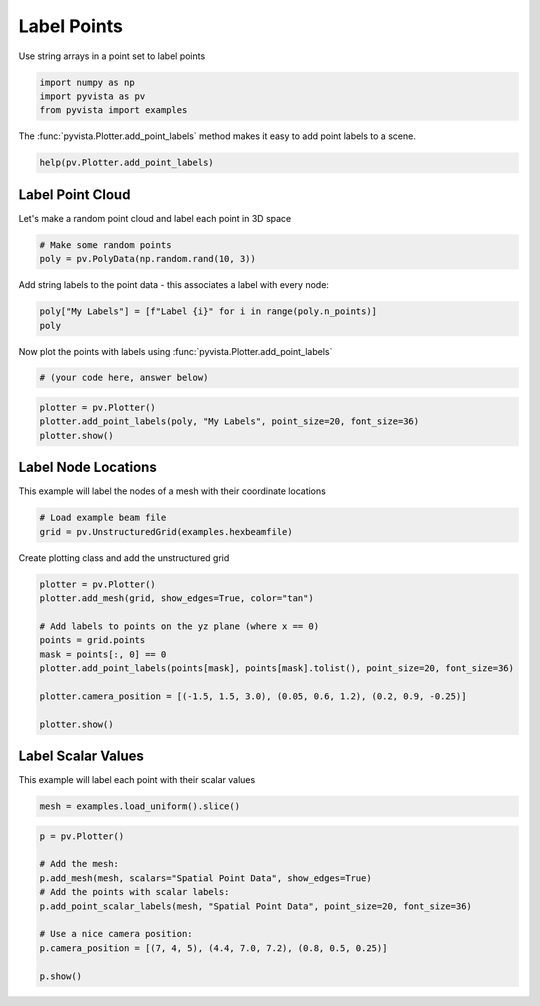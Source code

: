 
.. DO NOT EDIT.
.. THIS FILE WAS AUTOMATICALLY GENERATED BY SPHINX-GALLERY.
.. TO MAKE CHANGES, EDIT THE SOURCE PYTHON FILE:
.. "tutorial/03_figures/bonus/e_labels.py"
.. LINE NUMBERS ARE GIVEN BELOW.

.. only:: html

    .. note::
        :class: sphx-glr-download-link-note

        Click :ref:`here <sphx_glr_download_tutorial_03_figures_bonus_e_labels.py>`
        to download the full example code or to run this example in your browser via Binder

.. rst-class:: sphx-glr-example-title

.. _sphx_glr_tutorial_03_figures_bonus_e_labels.py:


Label Points
~~~~~~~~~~~~

Use string arrays in a point set to label points

.. GENERATED FROM PYTHON SOURCE LINES 7-11

.. code-block:: default

    import numpy as np
    import pyvista as pv
    from pyvista import examples








.. GENERATED FROM PYTHON SOURCE LINES 13-15

The :func:`pyvista.Plotter.add_point_labels` method makes it easy to add
point labels to a scene.

.. GENERATED FROM PYTHON SOURCE LINES 15-17

.. code-block:: default

    help(pv.Plotter.add_point_labels)





.. rst-class:: sphx-glr-script-out

 Out:

 .. code-block:: none

    Help on function add_point_labels in module pyvista.plotting.plotting:

    add_point_labels(self, points, labels, italic=False, bold=True, font_size=None, text_color=None, font_family=None, shadow=False, show_points=True, point_color=None, point_size=5, name=None, shape_color='grey', shape='rounded_rect', fill_shape=True, margin=3, shape_opacity=1.0, pickable=False, render_points_as_spheres=False, tolerance=0.001, reset_camera=None, always_visible=False, render=True)
        Create a point actor with one label from list labels assigned to each point.
    
        Parameters
        ----------
        points : sequence or pyvista.DataSet
            An ``n x 3`` sequence points or pyvista dataset with points.
    
        labels : list or str
            List of labels.  Must be the same length as points. If a
            string name is given with a :class:`pyvista.DataSet` input for
            points, then these are fetched.
    
        italic : bool, optional
            Italicises title and bar labels.  Default ``False``.
    
        bold : bool, optional
            Bolds title and bar labels.  Default ``True``.
    
        font_size : float, optional
            Sets the size of the title font.  Defaults to 16.
    
        text_color : color_like, optional
            Color of text. Either a string, RGB sequence, or hex color string.
    
            * ``text_color='white'``
            * ``text_color='w'``
            * ``text_color=[1.0, 1.0, 1.0]``
            * ``text_color='#FFFFFF'``
    
        font_family : str, optional
            Font family.  Must be either ``'courier'``, ``'times'``,
            or ``'arial``.
    
        shadow : bool, optional
            Adds a black shadow to the text.  Defaults to ``False``.
    
        show_points : bool, optional
            Controls if points are visible.  Default ``True``.
    
        point_color : color_like, optional
            Either a string, rgb list, or hex color string.  One of
            the following.
    
            * ``point_color='white'``
            * ``point_color='w'``
            * ``point_color=[1.0, 1.0, 1.0]``
            * ``point_color='#FFFFFF'``
    
        point_size : float, optional
            Size of points if visible.
    
        name : str, optional
            The name for the added actor so that it can be easily
            updated.  If an actor of this name already exists in the
            rendering window, it will be replaced by the new actor.
    
        shape_color : color_like, optional
            Color of points (if visible).  Either a string, rgb
            sequence, or hex color string.
    
        shape : str, optional
            The string name of the shape to use. Options are ``'rect'`` or
            ``'rounded_rect'``. If you want no shape, pass ``None``.
    
        fill_shape : bool, optional
            Fill the shape with the ``shape_color``. Outlines if ``False``.
    
        margin : int, optional
            The size of the margin on the label background shape. Default is 3.
    
        shape_opacity : float, optional
            The opacity of the shape in the range of ``[0, 1]``.
    
        pickable : bool, optional
            Set whether this actor is pickable.
    
        render_points_as_spheres : bool, optional
            Render points as spheres rather than dots.
    
        tolerance : float, optional
            A tolerance to use to determine whether a point label is
            visible.  A tolerance is usually required because the
            conversion from world space to display space during
            rendering introduces numerical round-off.
    
        reset_camera : bool, optional
            Reset the camera after adding the points to the scene.
    
        always_visible : bool, optional
            Skip adding the visibility filter. Default False.
    
        render : bool, optional
            Force a render when ``True`` (default).
    
        Returns
        -------
        vtk.vtkActor2D
            VTK label actor.  Can be used to change properties of the labels.
    
        Examples
        --------
        >>> import numpy as np
        >>> import pyvista
        >>> pl = pyvista.Plotter()
        >>> points = np.array([[0.0, 0.0, 0.0],
        ...                    [1.0, 1.0, 0.0],
        ...                    [2.0, 0.0, 0.0]])
        >>> labels = ['Point A', 'Point B', 'Point C']
        >>> actor = pl.add_point_labels(points, labels, italic=True, font_size=20,
        ...                             point_color='red', point_size=20,
        ...                             render_points_as_spheres=True,
        ...                             always_visible=True, shadow=True)
        >>> pl.camera_position = 'xy'
        >>> pl.show()





.. GENERATED FROM PYTHON SOURCE LINES 18-22

Label Point Cloud
++++++++++++++++++

Let's make a random point cloud and label each point in 3D space

.. GENERATED FROM PYTHON SOURCE LINES 22-26

.. code-block:: default


    # Make some random points
    poly = pv.PolyData(np.random.rand(10, 3))








.. GENERATED FROM PYTHON SOURCE LINES 27-29

Add string labels to the point data - this associates a label with every
node:

.. GENERATED FROM PYTHON SOURCE LINES 29-33

.. code-block:: default


    poly["My Labels"] = [f"Label {i}" for i in range(poly.n_points)]
    poly






.. raw:: html

    <div class="output_subarea output_html rendered_html output_result">
    <table><tr><th>Header</th><th>Data Arrays</th></tr><tr><td>
    <table>
    <tr><th>PolyData</th><th>Information</th></tr>
    <tr><td>N Cells</td><td>10</td></tr>
    <tr><td>N Points</td><td>10</td></tr>
    <tr><td>X Bounds</td><td>7.903e-02, 8.747e-01</td></tr>
    <tr><td>Y Bounds</td><td>8.261e-05, 8.113e-01</td></tr>
    <tr><td>Z Bounds</td><td>1.929e-01, 9.300e-01</td></tr>
    <tr><td>N Arrays</td><td>1</td></tr>
    </table>

    </td><td>
    <table>
    <tr><th>Name</th><th>Field</th><th>Type</th><th>N Comp</th><th>Min</th><th>Max</th></tr>
    <tr><td>My Labels</td><td>Points</td><td><U7</td><td>1</td><td>nan</td><td>nan</td></tr>
    </table>

    </td></tr> </table>
    </div>
    <br />
    <br />

.. GENERATED FROM PYTHON SOURCE LINES 34-35

Now plot the points with labels using :func:`pyvista.Plotter.add_point_labels`

.. GENERATED FROM PYTHON SOURCE LINES 35-39

.. code-block:: default


    # (your code here, answer below)









.. GENERATED FROM PYTHON SOURCE LINES 40-45

.. code-block:: default

    plotter = pv.Plotter()
    plotter.add_point_labels(poly, "My Labels", point_size=20, font_size=36)
    plotter.show()





.. image-sg:: /tutorial/03_figures/bonus/images/sphx_glr_e_labels_001.png
   :alt: e labels
   :srcset: /tutorial/03_figures/bonus/images/sphx_glr_e_labels_001.png
   :class: sphx-glr-single-img





.. GENERATED FROM PYTHON SOURCE LINES 46-50

Label Node Locations
++++++++++++++++++++

This example will label the nodes of a mesh with their coordinate locations

.. GENERATED FROM PYTHON SOURCE LINES 50-55

.. code-block:: default


    # Load example beam file
    grid = pv.UnstructuredGrid(examples.hexbeamfile)









.. GENERATED FROM PYTHON SOURCE LINES 56-57

Create plotting class and add the unstructured grid

.. GENERATED FROM PYTHON SOURCE LINES 57-70

.. code-block:: default

    plotter = pv.Plotter()
    plotter.add_mesh(grid, show_edges=True, color="tan")

    # Add labels to points on the yz plane (where x == 0)
    points = grid.points
    mask = points[:, 0] == 0
    plotter.add_point_labels(points[mask], points[mask].tolist(), point_size=20, font_size=36)

    plotter.camera_position = [(-1.5, 1.5, 3.0), (0.05, 0.6, 1.2), (0.2, 0.9, -0.25)]

    plotter.show()





.. image-sg:: /tutorial/03_figures/bonus/images/sphx_glr_e_labels_002.png
   :alt: e labels
   :srcset: /tutorial/03_figures/bonus/images/sphx_glr_e_labels_002.png
   :class: sphx-glr-single-img





.. GENERATED FROM PYTHON SOURCE LINES 71-75

Label Scalar Values
+++++++++++++++++++

This example will label each point with their scalar values

.. GENERATED FROM PYTHON SOURCE LINES 75-78

.. code-block:: default


    mesh = examples.load_uniform().slice()








.. GENERATED FROM PYTHON SOURCE LINES 79-90

.. code-block:: default

    p = pv.Plotter()

    # Add the mesh:
    p.add_mesh(mesh, scalars="Spatial Point Data", show_edges=True)
    # Add the points with scalar labels:
    p.add_point_scalar_labels(mesh, "Spatial Point Data", point_size=20, font_size=36)

    # Use a nice camera position:
    p.camera_position = [(7, 4, 5), (4.4, 7.0, 7.2), (0.8, 0.5, 0.25)]

    p.show()



.. image-sg:: /tutorial/03_figures/bonus/images/sphx_glr_e_labels_003.png
   :alt: e labels
   :srcset: /tutorial/03_figures/bonus/images/sphx_glr_e_labels_003.png
   :class: sphx-glr-single-img






.. rst-class:: sphx-glr-timing

   **Total running time of the script:** ( 0 minutes  0.873 seconds)


.. _sphx_glr_download_tutorial_03_figures_bonus_e_labels.py:


.. only :: html

 .. container:: sphx-glr-footer
    :class: sphx-glr-footer-example


  .. container:: binder-badge

    .. image:: images/binder_badge_logo.svg
      :target: https://mybinder.org/v2/gh/pyvista/pyvista-tutorial/gh-pages?urlpath=lab/tree/notebooks/tutorial/03_figures/bonus/e_labels.ipynb
      :alt: Launch binder
      :width: 150 px


  .. container:: sphx-glr-download sphx-glr-download-python

     :download:`Download Python source code: e_labels.py <e_labels.py>`



  .. container:: sphx-glr-download sphx-glr-download-jupyter

     :download:`Download Jupyter notebook: e_labels.ipynb <e_labels.ipynb>`


.. only:: html

 .. rst-class:: sphx-glr-signature

    `Gallery generated by Sphinx-Gallery <https://sphinx-gallery.github.io>`_
